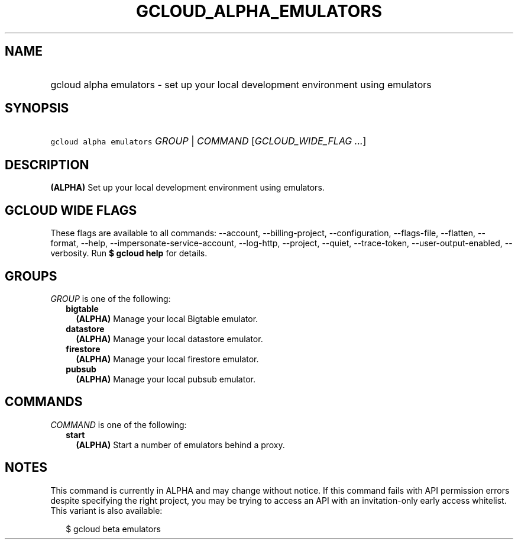 
.TH "GCLOUD_ALPHA_EMULATORS" 1



.SH "NAME"
.HP
gcloud alpha emulators \- set up your local development environment using emulators



.SH "SYNOPSIS"
.HP
\f5gcloud alpha emulators\fR \fIGROUP\fR | \fICOMMAND\fR [\fIGCLOUD_WIDE_FLAG\ ...\fR]



.SH "DESCRIPTION"

\fB(ALPHA)\fR Set up your local development environment using emulators.



.SH "GCLOUD WIDE FLAGS"

These flags are available to all commands: \-\-account, \-\-billing\-project,
\-\-configuration, \-\-flags\-file, \-\-flatten, \-\-format, \-\-help,
\-\-impersonate\-service\-account, \-\-log\-http, \-\-project, \-\-quiet,
\-\-trace\-token, \-\-user\-output\-enabled, \-\-verbosity. Run \fB$ gcloud
help\fR for details.



.SH "GROUPS"

\f5\fIGROUP\fR\fR is one of the following:

.RS 2m
.TP 2m
\fBbigtable\fR
\fB(ALPHA)\fR Manage your local Bigtable emulator.

.TP 2m
\fBdatastore\fR
\fB(ALPHA)\fR Manage your local datastore emulator.

.TP 2m
\fBfirestore\fR
\fB(ALPHA)\fR Manage your local firestore emulator.

.TP 2m
\fBpubsub\fR
\fB(ALPHA)\fR Manage your local pubsub emulator.


.RE
.sp

.SH "COMMANDS"

\f5\fICOMMAND\fR\fR is one of the following:

.RS 2m
.TP 2m
\fBstart\fR
\fB(ALPHA)\fR Start a number of emulators behind a proxy.


.RE
.sp

.SH "NOTES"

This command is currently in ALPHA and may change without notice. If this
command fails with API permission errors despite specifying the right project,
you may be trying to access an API with an invitation\-only early access
whitelist. This variant is also available:

.RS 2m
$ gcloud beta emulators
.RE

